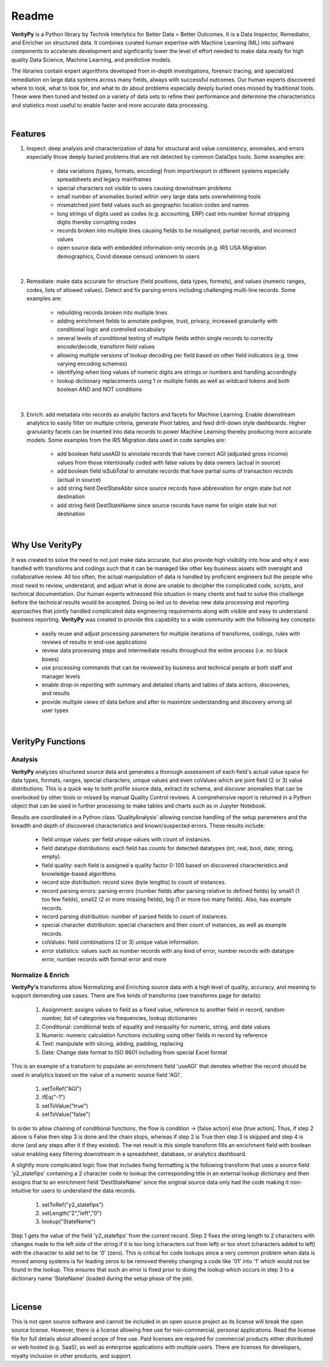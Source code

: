 Readme
========

**VerityPy** is a Python library by Technik Interlytics for Better Data = Better Outcomes. 
It is a Data Inspector, Remediator, and Enricher on structured data. 
It combines curated human expertise with Machine Learning (ML) into software 
components to accelerate development and signficantly lower the level of effort needed 
to make data ready for high quality Data Science, Machine Learning, and predictive models.

The libraries contain expert algorithms developed from in-depth investigations, forensic tracing, and specialized remediation on 
large data systems across many fields, always with successful outcomes. Our human experts discovered where to look, 
what to look for, and what to do about problems especially deeply buried ones missed by traditional tools. These were then tuned 
and tested on a variety of data sets to refine their performance and determine the characteristics and statistics most 
useful to enable faster and more accurate data processing.

|

Features
-------------------------

1. Inspect: deep analysis and characterization of data for structural and value consistency, 
   anomalies, and errors especially those deeply buried problems that are 
   not detected by common DataOps tools. Some examples are:

      * data variations (types, formats, encoding) from import/export in different systems especially spreadsheets and legacy mainframes
      * special characters not visible to users causing downstream problems
      * small number of anomalies buried within very large data sets overwhelming tools
      * mismatched joint field values such as geographic location codes and names
      * long strings of digits used as codes (e.g. accounting, ERP) cast into number format stripping digits thereby corrupting codes
      * records broken into multiple lines causing fields to be misaligned, partial records, and incorrect values
      * open source data with embedded information-only records (e.g. IRS USA Migration demographics, Covid disease census) unknown to users

|

2. Remediate: make data accurate for structure (field positions, data types, formats), 
   and values (numeric ranges, codes, lists of allowed values). Detect and fix parsing 
   errors including challenging multi-line records.
   Some examples are:

      * rebuilding records broken into multiple lines
      * adding enrichment fields to annotate pedigree, trust, privacy, increased granularity with conditional logic and controlled vocabulary
      * several levels of conditional testing of multiple fields within single records to correctly encode/decode, transform field values
      * allowing multiple versions of lookup decoding per field based on other field indicators (e.g. time varying encoding schemes)
      * identifying when long values of numeric digits are strings or numbers and handling accordingly
      * lookup dictionary replacements using 1 or multiple fields as well as wildcard tokens and both boolean AND and NOT conditions

|

3. Enrich: add metadata into records as analytic factors 
   and facets for Machine Learning. Enable downstream analytics to easily filter 
   on multiple criteria, generate Pivot tables, and feed drill-down style dashboards. 
   Higher granularity facets can be inserted into data records to power Machine Learning thereby 
   producing more accurate models.
   Some examples from the IRS Migration data used in code samples are:

      * add boolean field useAGI to annotate records that have correct AGI (adjusted gross income) values from those intentionally coded with false values by data owners (actual in source)
      * add boolean field isSubTotal to annotate records that have partial sums of transaction records (actual in source)
      * add string field DestStateAbbr since source records have abbreviation for origin state but not destination
      * add string field DestStateName since source records have name for origin state but not destination

|

Why Use **VerityPy**
---------------------

It was created to solve the need to not just make data accurate, but also provide high visibility into how and why it 
was handled with transforms and codings such that it can be managed like other key business assets with oversight and collaborative review. 
All too often, the actual manipulation of data is handled by proficient engineers but the people who most need to review, understand, and adjust 
what is done are unable to decipher the complicated code, scripts, and technical documentation. Our human experts witnessed this situation in 
many clients and had to solve this challenge before the technical results would be accepted. Doing so led us to develop new data processing and 
reporting approaches that jointly handled complicated data engineering requirements along with visible and easy to understand business reporting. 
**VerityPy** was created to provide this capability to a wide community with the following key concepts:

   * easily reuse and adjust processing parameters for multiple iterations of transforms, codings, rules with reviews of results in end-use applications
   * review data processing steps and intermediate results throughout the entire process (i.e. no black boxes)
   * use processing commands that can be reviewed by business and technical people at both staff and manager levels
   * enable drop-in reporting with summary and detailed charts and tables of data actions, discoveries, and results
   * provide multiple views of data before and after to maximize understanding and discovery among all user types


|

**VerityPy** Functions
--------------------------


Analysis
+++++++++

**VerityPy** analyzes structured source data and generates a thorough assessment of each field's 
actual value space for data types, formats, ranges, special characters, unique values and even coValues 
which are joint field (2 or 3) value distributions. This is a quick way to both profile source 
data, extract its schema, and discover anomalies that can be overlooked by other tools or 
missed by manual Quality Control reviews. A comprehensive report is returned in a Python object 
that can be used in further processing to make tables and charts such as in Jupyter Notebook.

Results are coordinated in a Python class 'QualityAnalysis' allowing concise handling 
of the setup parameters and the breadth and depth of discovered characteristics and 
known/suspected errors. These results include:

   * field unique values: per field unique values with count of instances.
   * field datatype distributions: each field has counts for detected datatypes (int, real, bool, date, string, empty).
   * field quality: each field is assigned a quality factor 0-100 based on discovered characteristics and knowledge-based algorithms.
   * record size distribution: record sizes (byte lengths) to count of instances.
   * record parsing errors: parsing errors (number fields after parsing relative to defined fields) 
     by small1 (1 too few fields), small2 (2 or more missing fields), big (1 or more too many fields). Also, has example records.
   * record parsing distribution: number of parsed fields to count of instances.
   * special character distribution: special characters and their count of instances, as well as example records.
   * coValues: field combinations (2 or 3) unique value information. 
   * error statistics: values such as number records with any kind of error, number records 
     with datatype error, number records with format error and more



Normalize & Enrich
++++++++++++++++++++

**VerityPy's** transforms allow Normalizing and Enriching source data with 
a high level of quality, accuracy, and meaning to support demanding use cases. There are five 
kinds of transforms (see transforms page for details):

   1. Assignment: assigns values to field as a fixed value, reference to another field in record, random number, list of categories via frequencies, lookup dictionaries
   2. Conditional: conditional tests of equality and inequality for numeric, string, and date values
   3. Numeric: numeric calculation functions including using other fields in record by reference
   4. Text: manipulate with slicing, adding, padding, replacing
   5. Date: Change date format to ISO 8601 including from special Excel format 

This is an example of a transform to populate an enrichment field 'useAGI' that denotes whether the record should be used 
in analytics based on the value of a numeric source field 'AGI'.

   1. setToRef("AGI")
   2. ifEq("-1")
   3. setToValue("true")
   4. setToValue("false")

In order to allow chaining of conditional functions, the flow is condition -> [false action] else [true action]. Thus, if step 2 above is False 
then step 3 is done and the chain stops, whereas if step 2 is True then step 3 is skipped and step 4 is done (and any steps after it if they existed). 
The net result is this simple transform fills an enrichment field with boolean value enabling easy filtering downstream in a spreadsheet, database, 
or analytics dashboard.

A slightly more complicated logic flow that includes fixing formatting is the following transform that uses a source field 'y2_statefips' containing a 2 character 
code to lookup the corresponding title in an external lookup dictionary and then assigns that to an enrichment field 'DestStateName' since the 
original source data only had the code making it non-intuitive for users to understand the data records. 

   1. setToRef("y2_statefips")
   2. setLength("2","left","0")
   3. lookup("StateName")

Step 1 gets the value of the field 'y2_statefips' from the current record. Step 2 fixes the string length to 2 characters with changes made 
to the left side of the string if it is too long (characters cut from left) or too short (characters added to left) with the character to 
add set to be '0' (zero). This is critical for code lookups since a very common problem when data is moved among systems is for leading 
zeros to be removed thereby changing a code like '01' into '1' which would not be found in the lookup. This ensures that such an error 
is fixed prior to doing the lookup which occurs in step 3 to a dictionary name 'StateName' (loaded during the setup phase of the job).

|

License
-----------

This is not open source software and cannot be included in an open source project as its license will break the open source license. 
However, there is a license allowing free use for non-commercial, personal applications. 
Read the license file for full details about allowed scope of free use. 
Paid licenses are required for commercial products either distributed or web hosted (e.g. SaaS), as well as enterprise applications with multiple users. 
There are licenses for developers, royalty inclusion in other products, and support.
